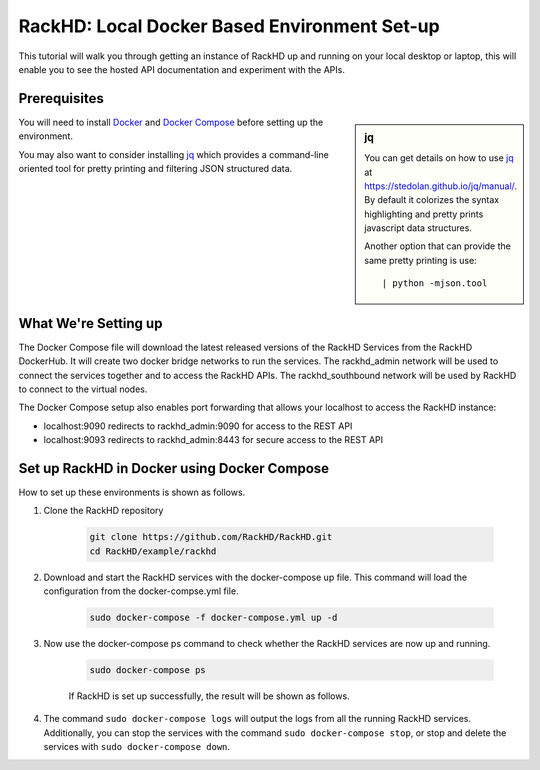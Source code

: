 RackHD: Local Docker Based Environment Set-up
================================================

This tutorial will walk you through getting an instance of RackHD up and running on your local desktop or laptop, this will enable you to see the hosted API documentation and experiment with the APIs.

Prerequisites
--------------

.. sidebar:: jq

    You can get details on how to use `jq`_ at https://stedolan.github.io/jq/manual/.
    By default it colorizes the syntax highlighting and pretty prints javascript data structures.

    Another option that can provide the same pretty printing is use::

        | python -mjson.tool

You will need to install `Docker`_ and `Docker Compose`_ before setting up the environment.

You may also want to consider installing `jq`_ which provides a command-line
oriented tool for pretty printing and filtering JSON structured data.

.. _Docker: https://docs.docker.com/engine/installation/
.. _Docker Compose: https://docs.docker.com/compose/install/
.. _jq: https://stedolan.github.io/jq/

.. container:: clearer

   .. image :: ../_static/invisible.png


What We're Setting up
----------------------

.. image:: ../_static/vagrant_setup.png
     :align: left

The Docker Compose file will download the latest released versions of the RackHD Services from the RackHD DockerHub.  It will create two docker bridge networks to run the services.  The rackhd_admin network will be used to connect the services together and to access the RackHD APIs.  The rackhd_southbound network will be used by RackHD to connect to the virtual nodes.

The Docker Compose setup also enables port forwarding that allows your localhost to access the RackHD instance:

- localhost:9090 redirects to rackhd_admin:9090 for access to the REST API
- localhost:9093 redirects to rackhd_admin:8443 for secure access to the REST API

.. container:: clearer

   .. image :: ../_static/invisible.png

Set up RackHD in Docker using Docker Compose
--------------------------------------------
How to set up these environments is shown as follows.

1. Clone the RackHD repository

    .. code::

        git clone https://github.com/RackHD/RackHD.git
        cd RackHD/example/rackhd

2. Download and start the RackHD services with the docker-compose up file.  This command will load the configuration from the docker-compse.yml file.

    .. code::

        sudo docker-compose -f docker-compose.yml up -d

    .. image:: ../_static/docker_compose_up.png
         :align: center

3. Now use the docker-compose ps command to check whether the RackHD services are now up and running.

    .. code::

        sudo docker-compose ps

    If RackHD is set up successfully, the result will be shown as follows.

    .. image:: ../_static/docker_compose_ps.png
         :align: center

4. The command ``sudo docker-compose logs`` will output the logs from all the running RackHD services.  Additionally, you can stop the services with the command ``sudo docker-compose stop``, or stop and delete the services with ``sudo docker-compose down``.
